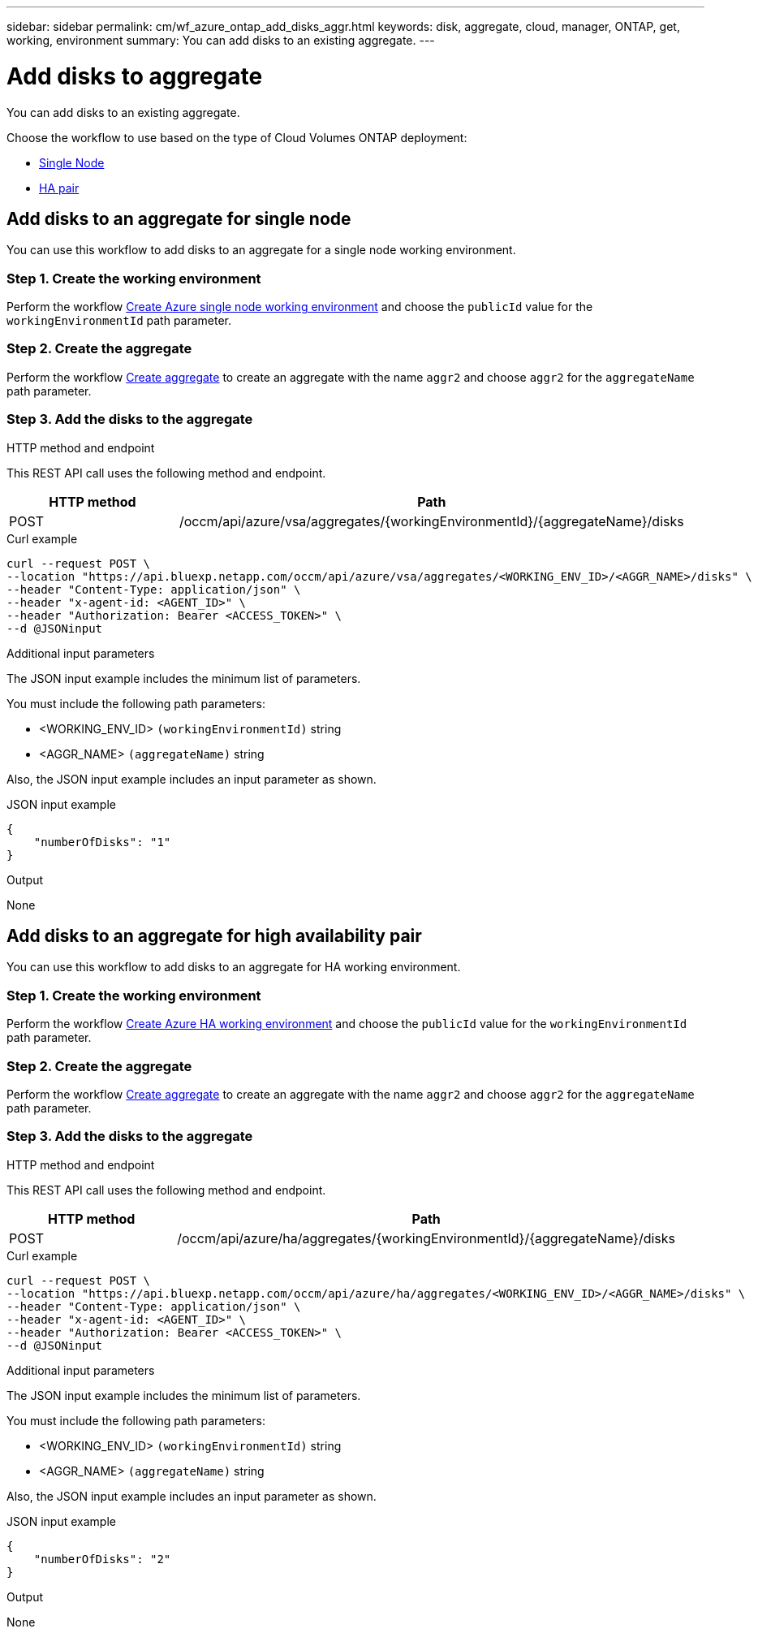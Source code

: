---
sidebar: sidebar
permalink: cm/wf_azure_ontap_add_disks_aggr.html
keywords: disk, aggregate, cloud, manager, ONTAP, get, working, environment
summary: You can add disks to an existing aggregate.
---

= Add disks to aggregate
:hardbreaks:
:nofooter:
:icons: font
:linkattrs:
:imagesdir: ./media/

[.lead]
You can add disks to an existing aggregate.

Choose the workflow to use based on the type of Cloud Volumes ONTAP deployment:

* <<Add disks to an aggregate for single node, Single Node>>
* <<Add disks to an aggregate for high availability pair, HA pair>>

== Add disks to an aggregate for single node
You can use this workflow to add disks to an aggregate for a single node working environment.

=== Step 1. Create the working environment

Perform the workflow link:wf_azure_cloud_create_we_paygo.html#create-working-environment-for-single-node[Create Azure single node working environment] and choose the `publicId` value for the `workingEnvironmentId` path parameter.

=== Step 2. Create the aggregate

Perform the workflow link:wf_azure_ontap_create_aggr.html#create-aggregate-for-single-node[Create aggregate] to create an aggregate with the name `aggr2` and choose `aggr2` for the `aggregateName` path parameter.

=== Step 3. Add the disks to the aggregate

.HTTP method and endpoint

This REST API call uses the following method and endpoint.

[cols="25,75"*,options="header"]
|===
|HTTP method
|Path
|POST
|/occm/api/azure/vsa/aggregates/{workingEnvironmentId}/{aggregateName}/disks
|===

.Curl example
[source,curl]
curl --request POST \
--location "https://api.bluexp.netapp.com/occm/api/azure/vsa/aggregates/<WORKING_ENV_ID>/<AGGR_NAME>/disks" \
--header "Content-Type: application/json" \
--header "x-agent-id: <AGENT_ID>" \
--header "Authorization: Bearer <ACCESS_TOKEN>" \ 
--d @JSONinput

.Additional input parameters

The JSON input example includes the minimum list of parameters.

You must include the following path parameters:

* <WORKING_ENV_ID> `(workingEnvironmentId)` string
* <AGGR_NAME> `(aggregateName)` string

Also, the JSON input example includes an input parameter as shown.

.JSON input example
[source, json]
{
    "numberOfDisks": "1"
}

.Output

None

== Add disks to an aggregate for high availability pair
You can use this workflow to add disks to an aggregate for HA working environment.


=== Step 1. Create the working environment

Perform the workflow link:wf_azure_cloud_create_we_paygo.html#create-working-environment-for-high-availability-pair[Create Azure HA working environment] and choose the `publicId` value for the `workingEnvironmentId` path parameter.

=== Step 2. Create the aggregate

Perform the workflow link:wf_azure_ontap_create_aggr.html#create-aggregate-for-high-availability-pair[Create aggregate] to create an aggregate with the name `aggr2` and choose `aggr2` for the `aggregateName` path parameter.

=== Step 3. Add the disks to the aggregate

.HTTP method and endpoint

This REST API call uses the following method and endpoint.


[cols="25,75"*,options="header"]
|===
|HTTP method
|Path
|POST
|/occm/api/azure/ha/aggregates/{workingEnvironmentId}/{aggregateName}/disks
|===

.Curl example
[source,curl]
curl --request POST \
--location "https://api.bluexp.netapp.com/occm/api/azure/ha/aggregates/<WORKING_ENV_ID>/<AGGR_NAME>/disks" \
--header "Content-Type: application/json" \
--header "x-agent-id: <AGENT_ID>" \
--header "Authorization: Bearer <ACCESS_TOKEN>" \
--d @JSONinput

.Additional input parameters

The JSON input example includes the minimum list of parameters.

You must include the following path parameters:

* <WORKING_ENV_ID> `(workingEnvironmentId)` string
* <AGGR_NAME> `(aggregateName)` string

Also, the JSON input example includes an input parameter as shown.

.JSON input example
[source, json]
{
    "numberOfDisks": "2"
}

.Output

None
